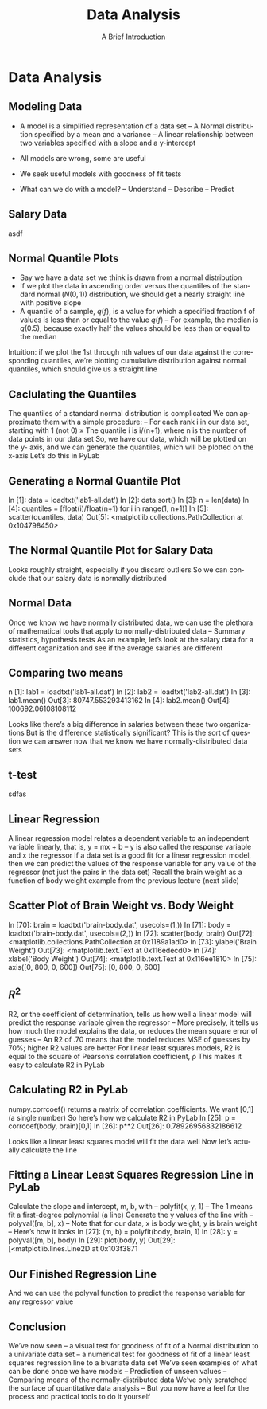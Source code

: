 #+TITLE: Data Analysis
#+AUTHOR: A Brief Introduction
#+EMAIL:
#+DATE:
#+DESCRIPTION:
#+KEYWORDS:
#+LANGUAGE:  en
#+OPTIONS: H:2 toc:nil num:t
#+BEAMER_FRAME_LEVEL: 2
#+COLUMNS: %40ITEM %10BEAMER_env(Env) %9BEAMER_envargs(Env Args) %4BEAMER_col(Col) %10BEAMER_extra(Extra)
#+LaTeX_CLASS: beamer
#+LaTeX_CLASS_OPTIONS: [smaller]
#+LaTeX_HEADER: \usepackage{verbatim, multicol, tabularx,}
#+LaTeX_HEADER: \usepackage{amsmath,amsthm, amssymb, latexsym, listings, qtree}
#+LaTeX_HEADER: \lstset{frame=tb, aboveskip=1mm, belowskip=0mm, showstringspaces=false, columns=flexible, basicstyle={\scriptsize\ttfamily}, numbers=left, frame=single, breaklines=true, breakatwhitespace=true}
#+LaTeX_HEADER: \setbeamertemplate{footline}[frame number]
#+LaTeX_HEADER: \hypersetup{colorlinks=true,urlcolor=blue}
#+LaTeX_HEADER: \logo{\includegraphics[height=.75cm]{GeorgiaTechLogo-black-gold.png}}

* Data Analysis

** Modeling Data

- A model is a simplified representation of a data set
  – A Normal distribution specified by a mean and a variance
  – A linear relationship between two variables specified with a slope and a y-intercept

- All models are wrong, some are useful
- We seek useful models with goodness of fit tests
- What can we do with a model?
  – Understand
  – Describe
  – Predict

** Salary Data

asdf

** Normal Quantile Plots

- Say we have a data set we think is drawn from a normal distribution
- If we plot the data in ascending order versus the quantiles of the standard normal ($N(0, 1)$) distribution, we should get a nearly straight line with positive slope
- A quantile of a sample, $q(f)$, is a value for which a specified fraction f of values is less than or equal to the value $q(f)$
  – For example, the median is $q(0.5)$, because exactly half the values should be less than or equal to the median

Intuition: if we plot the 1st through nth values of our data against the corresponding quantiles, we’re plotting cumulative distribution against normal quantiles, which should give us a straight line

** Caclulating the Quantiles

The quantiles of a standard normal distribution is complicated
  We can approximate them with a simple procedure: – For each rank i in our data set, starting with 1 (not 0)
» The quantile i is i/(n+1), where n is the number of data points in our data set
  So, we have our data, which will be plotted on the y- axis, and we can generate the quantiles, which will be plotted on the x-axis
  Let’s do this in PyLab

** Generating a Normal Quantile Plot

In [1]: data = loadtxt('lab1-all.dat')
In [2]: data.sort()
In [3]: n = len(data)
In [4]: quantiles = [float(i)/float(n+1) for i in range(1, n+1)]
In [5]: scatter(quantiles, data)
Out[5]: <matplotlib.collections.PathCollection at 0x104798450>

** The Normal Quantile Plot for Salary Data

  Looks roughly straight,
especially if you discard outliers
  So we can conclude that our salary data is normally distributed

** Normal Data

Once we know we have normally distributed data, we can use the plethora of mathematical tools that apply to normally-distributed data
– Summary statistics, hypothesis tests
  As an example, let’s look at the salary data for a different organization and see if the average salaries are different

** Comparing two means

n [1]: lab1 = loadtxt('lab1-all.dat')
In [2]: lab2 = loadtxt('lab2-all.dat')
In [3]: lab1.mean()  Out[3]: 80747.553293413162
In [4]: lab2.mean()  Out[4]: 100692.06108108112

Looks like there’s a big difference in salaries between these two organizations
  But is the difference statistically significant?
  This is the sort of question we can answer now that we know we have normally-distributed data sets

** t-test

sdfas

** Linear Regression

A linear regression model relates a dependent variable to an independent variable linearly, that is, y = mx + b
– y is also called the response variable and x the regressor
  If a data set is a good fit for a linear regression model, then we can predict the values of the response variable for any value of the regressor (not just the pairs in the data set)
  Recall the brain weight as a function of body weight example from the previous lecture (next slide)

** Scatter Plot of Brain Weight vs. Body Weight

In [70]: brain = loadtxt('brain-body.dat', usecols=(1,))
In [71]: body = loadtxt('brain-body.dat', usecols=(2,))
In [72]: scatter(body, brain)
Out[72]: <matplotlib.collections.PathCollection at 0x1189a1ad0>
In [73]: ylabel('Brain Weight')
Out[73]: <matplotlib.text.Text at 0x116edecd0>
In [74]: xlabel('Body Weight')
Out[74]: <matplotlib.text.Text at 0x116ee1810>
In [75]: axis([0, 800, 0, 600])
Out[75]: [0, 800, 0, 600]

** $R^2$

R2, or the coefficient of determination, tells us how well a linear model will predict the response variable given the regressor
– More precisely, it tells us how much the model explains the data, or reduces the mean square error of guesses
– An R2 of .70 means that the model reduces MSE of guesses by 70%; higher R2 values are better
  For linear least squares models, R2 is equal to the square of Pearson’s correlation coefficient, ρ
  This makes it easy to calculate R2 in PyLab

** Calculating R2 in PyLab

numpy.corrcoef() returns a matrix of correlation coefficients. We want [0,1] (a single number)
  So here’s how we calculate R2 in PyLab
 In [25]: p = corrcoef(body, brain)[0,1]
In [26]: p**2
Out[26]: 0.78926956832186612

  Looks like a linear least squares model will fit the data well
  Now let’s actually calculate the line

** Fitting a Linear Least Squares Regression Line in PyLab

Calculate the slope and intercept, m, b, with – polyfit(x, y, 1)
– The 1 means fit a first-degree polynomial (a line)
  Generate the y values of the line with – polyval([m, b], x)
– Note that for our data, x is body weight, y is brain weight – Here’s how it looks
 In [27]: (m, b) = polyfit(body, brain, 1)
In [28]: y = polyval([m, b], body)
In [29]: plot(body, y)
Out[29]: [<matplotlib.lines.Line2D at 0x103f3871

** Our Finished Regression Line

And we can use the polyval function to predict the response variable for any regressor value

** Conclusion

We’ve now seen
– a visual test for goodness of fit of a Normal distribution to a
univariate data set
– a numerical test for goodness of fit of a linear least squares regression line to a bivariate data set
  We’ve seen examples of what can be done once we have models
– Prediction of unseen values
– Comparing means of the normally-distributed data
  We’ve only scratched the surface of quantitative data analysis
– But you now have a feel for the process and practical tools to do it yourself
